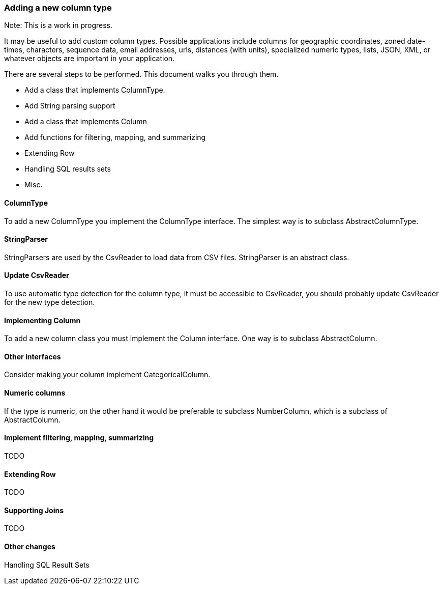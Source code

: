 === Adding a new column type

Note: This is a work in progress.

It may be useful to add custom column types. Possible applications include columns for geographic coordinates, zoned date-times, characters, sequence data, email addresses, urls, distances (with units), specialized numeric types, lists, JSON, XML, or whatever objects are important in your application. 

There are several steps to be performed. This document walks you through them. 

- Add a class that implements ColumnType.
- Add String parsing support
- Add a class that implements Column
- Add functions for filtering, mapping, and summarizing
- Extending Row
- Handling SQL results sets
- Misc. 

==== ColumnType

To add a new ColumnType you implement the ColumnType interface. The simplest way is to subclass AbstractColumnType.

==== StringParser

StringParsers are used by the CsvReader to load data from CSV files. StringParser is an abstract class. 

==== Update CsvReader

To use automatic type detection for the column type, it must be accessible to CsvReader, you should probably update
CsvReader for the new type detection.

==== Implementing Column

To add a new column class you must implement the Column interface. One way is to subclass AbstractColumn.

==== Other interfaces

Consider making your column implement CategoricalColumn. 

==== Numeric columns

If the type is numeric, on the other hand it would be preferable to subclass NumberColumn, which is a subclass of AbstractColumn.

==== Implement filtering, mapping, summarizing

TODO

==== Extending Row

TODO

==== Supporting Joins

TODO

==== Other changes

Handling SQL Result Sets